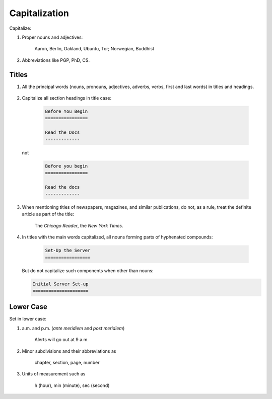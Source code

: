 Capitalization
==============

Capitalize:

#. Proper nouns and adjectives:

     Aaron, Berlin, Oakland, Ubuntu, Tor; Norwegian, Buddhist

   .. (Brand names, project names, software, linux names, commands+programs)

#. Abbreviations like PGP, PhD, CS.

Titles
------
    
#. All the principal words (nouns, pronouns, adjectives, adverbs, verbs, first and last words) in titles and headings.

     .. MORE HERE

#. Capitalize all section headings in title case:

     .. code::

	Before You Begin
	================

	Read the Docs
	-------------

   not

     .. code::

	Before you begin
	================

	Read the docs
	-------------


#. When mentioning titles of newspapers, magazines, and similar publications, do not, as a rule, treat the definite article as part of the title:

     The *Chicago Reader*, the *New York Times*.

#. In titles with the main words capitalized, all nouns forming parts of hyphenated compounds:

     .. code::

	Set-Up the Server
	=================

   But do not capitalize such components when other than nouns:

   .. code::

	Initial Server Set-up
	=====================


Lower Case
----------

Set in lower case:

#. a.m. and p.m. (*ante meridiem* and *post meridiem*)

     Alerts will go out at 9 a.m.
     
#. Minor subdivisions and their abbreviations as

     chapter, section, page, number

#. Units of measurement such as

     h (hour), min (minute), sec (second)
